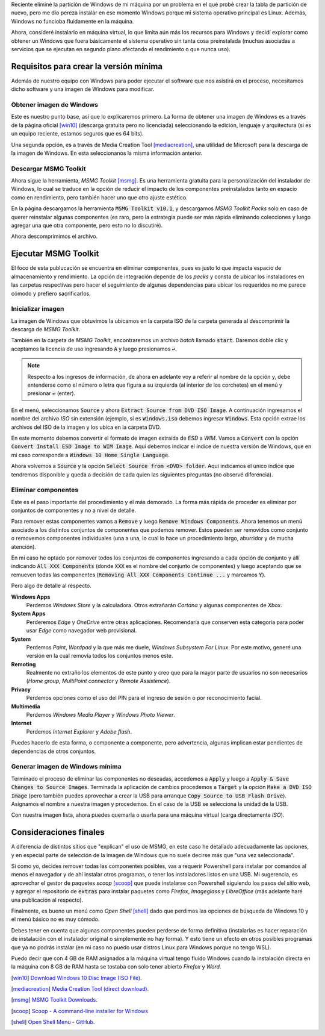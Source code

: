 .. title: Crear versión de Windows mínima con MSMG Toolkit
.. slug: crear-version-de-windows-minima-con-msmg-toolkit
.. date: 2020-07-09 23:31:33-05:00
.. tags: msmg toolkit, microsoft windows
.. category: tecnología
.. link: 
.. description: En esta publicación explicaremos como crear una versión ligera de Windows con la herramienta MSMG Toolkit.
.. type: text
.. author: Edward Villegas-Pulgarin

Reciente eliminé la partición de Windows de mi máquina por un problema en el
qué probé crear la tabla de partición de nuevo, pero me dio pereza instalar en
ese momento Windows porque mi sistema operativo principal es Linux. Además,
Windows no funcioba fluidamente en la máquina.

Ahora, consideré instalarlo en máquina virtual, lo que limita aún más los
recursos para Windows y decidí explorar como obtener un Windows que fuera
básicamente el sistema operativo sin tanta cosa preinstalada (muchas
asociadas a servicios que se ejecutan en segundo plano afectando el
rendimiento o que nunca uso).

.. TEASER_END

Requisitos para crear la versión mínima
=======================================

Además de nuestro equipo con Windows para poder ejecutar el software que nos
asistirá en el proceso, necesitamos dicho software y una imagen de Windows para
modificar.

Obtener imagen de Windows
-------------------------

Este es nuestro punto base, así que lo explicaremos primero. La forma de
obtener una imagen de Windows es a través de la página oficial [win10]_
(descarga gratuita pero no licenciada) seleccionando la edición, lenguaje y
arquitectura (si es un equipo reciente, estamos seguros que es 64 bits).

Una segunda opción, es a través de Media Creation Tool [mediacreation]_, una
utilidad de Microsoft para la descarga de la imagen de Windows. En esta
seleccionanos la misma información anterior.

Descargar MSMG Toolkit
----------------------

Ahora sigue la herramienta, *MSMG Toolkit* [msmg]_. Es una herramienta gratuita
para la personalización del instalador de Windows, lo cual se traduce en la
opción de reducir el impacto de los componentes preinstalados tanto en espacio
como en rendimiento, pero también hacer uno que otro ajuste estético.

En la página descargamos la herramienta :code:`MSMG Toolkit v10.1`, y
descargamos *MSMG Toolkit Packs* solo en caso de querer reinstalar algunas
componentes (es raro, pero la estrategia puede ser más rápida eliminando
colecciones y luego agregar una que otra componente, pero esto no lo
discutiré).

.. thumbnail:: /images/crear-version-de-windows-minima-con-msmg-toolkit/descargar-msmg-toolkit.png
   :alt: Indicación del archivo a descargar de MSMG en Mega.
   :align: center
   :width: 800px
   :height: 400px

   Indicación del archivo a descargar de MSMG en Mega.

Ahora descomprimimos el archivo.

Ejecutar MSMG Toolkit
=====================

El foco de esta publucación se encuentra en eliminar componentes, pues es justo
lo que impacta espacio de almacenamiento y rendimiento. La opción de
integración depende de los *packs* y consta de ubicar los instaladores en las
carpetas respectivas pero hacer el seguimiento de algunas dependencias para
ubicar los requeridos no me parece cómodo y prefiero sacrificarlos.

Inicializar imagen
------------------

La imagen de Windows que obtuvimos la ubicamos en la carpeta ISO de la carpeta
generada al descomprimir la descarga de *MSMG Toolkit*.

También en la carpeta de *MSMG Toolkit*, encontraremos un archivo *batch*
llamado :code:`start`. Daremos doble clic y aceptamos la licencia de uso
ingresando :code:`A` y luego presionamos :code:`↩`.

.. note::

   Respecto a los ingresos de información, de ahora en adelante voy a referir
   al nombre de la opción y, debe entenderse como el número o letra que figura
   a su izquierda (al interior de los corchetes) en el menú y presionar
   :code:`↩` (enter).

En el menú, seleccionamos :code:`Source` y ahora
:code:`Extract Source from DVD ISO Image`. A continuación ingresamos el nombre
del archivo *ISO* sin extensión (ejemplo, si es :code:`Windows.iso` debemos
ingresar :code:`Windows`. Esta opción extrae los archivos del ISO de la imagen
y los ubica en la carpeta DVD.

En este momento debemos convertir el formato de imagen extraída de *ESD* a
*WIM*. Vamos a :code:`Convert` con la opción :code:`Convert Install ESD Image
to WIM Image`. Aquí debemos indicar el índice de nuestra versión de Windows,
que en mi caso corresponde a :code:`Windows 10 Home Single Language`.

.. thumbnail:: /images/crear-version-de-windows-minima-con-msmg-toolkit/convert-windows-esd-wim.png
   :alt: Menú de convertir imagen ESD a WIM.
   :align: center
   :width: 400px
   :height: 600px

   Menú de conversión de imagen ESD a WIM con selección de la versión de Windows deseada.

Ahora volvemos a :code:`Source` y la opción :code:`Select Source
from <DVD> folder`. Aquí indicamos el único índice que tendremos disponible y
queda a decisión de cada quien las siguientes preguntas (no observé
diferencia).


Eliminar componentes
--------------------

Este es el paso importante del procedimiento y el más demorado. La forma más
rápida de proceder es eliminar por conjuntos de componentes y no a nivel de
detalle.

Para remover estas componentes vamos a :code:`Remove` y luego :code:`Remove
Windows Components`. Ahora tenemos un menú asociado a los distintos conjuntos
de componentes que podemos remover. Estos pueden ser removidos como conjunto
o removemos componentes individuales (una a una, lo cual lo hace un
procedimiento largo, aburridor y de mucha atención).

En mi caso he optado por remover todos los conjuntos de componentes ingresando
a cada opción de conjunto y allí indicando :code:`All XXX Components` (donde
:code:`XXX` es el nombre del conjunto de componentes) y luego aceptando que se
remueven todas las componentes (:code:`Removing All XXX Components Continue
...` y marcamos :code:`Y`).

Pero algo de detalle al respecto.

**Windows Apps**
   Perdemos *Windows Store* y la calculadora. Otros extrañarán *Cortana* y
   algunas componentes de *Xbox*.

**System Apps**
   Perderemos *Edge* y *OneDrive* entre otras aplicaciones. Recomendaría que
   conserven esta categoría para poder usar *Edge* como navegador web
   provisional.

**System**
   Perdemos *Paint*, *Wordpad* y la que más me duele, *Windows Subsystem For
   Linux*. Por este motivo, generé una versión en la cual removía todos los
   conjuntos menos este.

**Remoting**
   Realmente no extraño los elementos de este punto y creo que para la mayor
   parte de usuarios no son necesarios (*Home group*, *MultiPoint connector* y
   *Remote Assistence*).

**Privacy**
   Perdemos opciones como el uso del PIN para el ingreso de sesión o por
   reconocimiento facial.

**Multimedia**
   Perdemos *Windows Media Player* y *Windows Photo Viewer*.

**Internet**
   Perdemos *Internet Explorer* y *Adobe flash*.

Puedes hacerlo de esta forma, o componente a componente, pero advertencia,
algunas implican estar pendientes de dependencias de otros conjuntos.


Generar imagen de Windows mínima
--------------------------------

Terminado el proceso de eliminar las componentes no deseadas, accedemos a
:code:`Apply` y luego a :code:`Apply & Save Changes to Source Images`.
Terminada la aplicación de cambios procedemos a :code:`Target` y la opción
:code:`Make a DVD ISO Image` (pero también puedes aprovechar a crear la USB
para arranque :code:`Copy Source to USB Flash Drive`). Asignamos el nombre a
nuestra imagen y procedemos. En el caso de la USB se selecciona la unidad de la
USB.

Con nuestra imagen lista, ahora puedes quemarla o usarla para una máquina
virtual (carga directamente *ISO*).


Consideraciones finales
=======================

A diferencia de distintos sitios que "explican" el uso de MSMG, en este caso he
detallado adecuadamente las opciones, y en especial parte de selección de la
imagen de Windows que no suele decirse más que "una vez seleccionada".

Si como yo, decides remover todas las componentes posibles, vas a requerir
Powershell para instalar por comandos al menos el navegador y de ahí instalar
otros programas, o tener los instaladores listos en una USB. Mi sugerencia, es
aprovechar el gestor de paquetes *scoop* [scoop]_ que puede
instalarse con Powershell siguiendo los pasos del sitio web, y agregar el
repositorio de :code:`extras` para instalar paquetes como *Firefox*,
*Imageglass* y *LibreOffice* (más adelante haré una publicación al respecto).

Finalmente, es bueno un menú como *Open Shell* [shell]_ dado que perdimos las
opciones de búsqueda de Windows 10 y el menú básico no es muy cómodo.

.. thumbnail:: /images/crear-version-de-windows-minima-con-msmg-toolkit/windows-minimal-openshell-scoop.png
   :alt: Windows mínimo en máquina Virtual.
   :align: center
   :width: 600px
   :height: 400px

   Windows mínimo en máquina virtual, haciendo uso de *Open Shell* y aplicaciones de *scoop*.

Debes tener en cuenta que algunas componentes pueden perderse de forma
definitiva (instalarlas es hacer reparación de instalación con el instalador
original o simplemente no hay forma). Y esto tiene un efecto en otros
posibles programas que ya no podrás instalar (en mi caso no puedo usar distros
Linux para Windows porque no tengo WSL).

Puedo decir que con 4 GB de RAM asignados a la máquina virtual tengo fluido
Windows cuando la instalación directa en la máquina con 8 GB de RAM hasta se
tostaba con solo tener abierto *Firefox* y *Word*.


.. [win10] `Download Windows 10 Disc Image (ISO File) <https://www.microsoft.com/en-us/software-download/windows10ISO>`_.
.. [mediacreation] `Media Creation Tool (direct download) <https://go.microsoft.com/fwlink/?LinkId=691209>`_.
.. [msmg] `MSMG Toolkit Downloads <https://msmgtoolkit.in/download.html>`_.
.. [scoop] `Scoop - A command-line installer for Windows <https://scoop.sh/>`_
.. [shell] `Open Shell Menu - GitHub <https://github.com/Open-Shell/Open-Shell-Menu/releases>`_.
